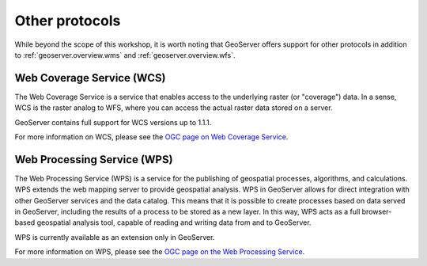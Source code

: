 .. _geoserver.overview.other:

Other protocols
===============

While beyond the scope of this workshop, it is worth noting that GeoServer offers support for other protocols in addition to :ref:`geoserver.overview.wms` and :ref:`geoserver.overview.wfs`.

Web Coverage Service (WCS)
--------------------------

The Web Coverage Service is a service that enables access to the underlying raster (or "coverage") data. In a sense, WCS is the raster analog to WFS, where you can access the actual raster data stored on a server.

GeoServer contains full support for WCS versions up to 1.1.1.

For more information on WCS, please see the `OGC page on Web Coverage Service <http://www.opengeospatial.org/standards/wcs>`_.

Web Processing Service (WPS)
----------------------------

The Web Processing Service (WPS) is a service for the publishing of geospatial processes, algorithms, and calculations. WPS extends the web mapping server to provide geospatial analysis. WPS in GeoServer allows for direct integration with other GeoServer services and the data catalog. This means that it is possible to create processes based on data served in GeoServer, including the results of a process to be stored as a new layer. In this way, WPS acts as a full browser-based geospatial analysis tool, capable of reading and writing data from and to GeoServer.

WPS is currently available as an extension only in GeoServer.

For more information on WPS, please see the `OGC page on the Web Processing Service <http://www.opengeospatial.org/standards/wps>`_.

.. todo:: Image would be nice.